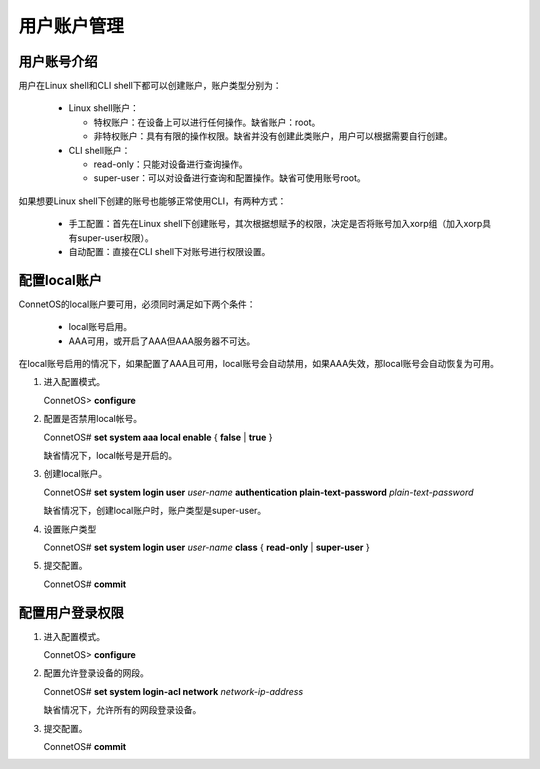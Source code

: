 用户账户管理
=======================================

用户账号介绍
---------------------------------------
用户在Linux shell和CLI shell下都可以创建账户，账户类型分别为：
 
 * Linux shell账户：

   * 特权账户：在设备上可以进行任何操作。缺省账户：root。
   * 非特权账户：具有有限的操作权限。缺省并没有创建此类账户，用户可以根据需要自行创建。
 
 * CLI shell账户：

   * read-only：只能对设备进行查询操作。
   * super-user：可以对设备进行查询和配置操作。缺省可使用账号root。

如果想要Linux shell下创建的账号也能够正常使用CLI，有两种方式：

 * 手工配置：首先在Linux shell下创建账号，其次根据想赋予的权限，决定是否将账号加入xorp组（加入xorp具有super-user权限）。
 * 自动配置：直接在CLI shell下对账号进行权限设置。

配置local账户
---------------------------------------
ConnetOS的local账户要可用，必须同时满足如下两个条件：
 
 * local账号启用。
 * AAA可用，或开启了AAA但AAA服务器不可达。

在local账号启用的情况下，如果配置了AAA且可用，local账号会自动禁用，如果AAA失效，那local账号会自动恢复为可用。

#. 进入配置模式。

   ConnetOS> **configure**

#. 配置是否禁用local帐号。

   ConnetOS# **set system aaa local enable** { **false** | **true** }

   缺省情况下，local帐号是开启的。

#. 创建local账户。

   ConnetOS# **set system login user** *user-name* **authentication plain-text-password** *plain-text-password*

   缺省情况下，创建local账户时，账户类型是super-user。

#. 设置账户类型

   ConnetOS# **set system login user** *user-name* **class** { **read-only** | **super-user** }

#. 提交配置。

   ConnetOS# **commit**

配置用户登录权限
---------------------------------------
#. 进入配置模式。

   ConnetOS> **configure**

#. 配置允许登录设备的网段。
  
   ConnetOS# **set system login-acl network** *network-ip-address*

   缺省情况下，允许所有的网段登录设备。

#. 提交配置。

   ConnetOS# **commit**




